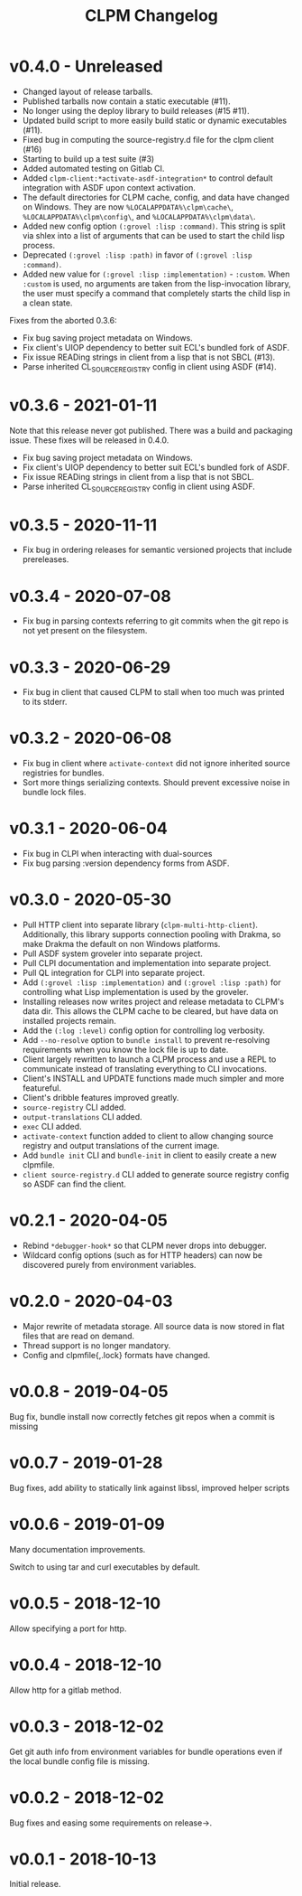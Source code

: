#+TITLE: CLPM Changelog

* v0.4.0 - Unreleased

  + Changed layout of release tarballs.
  + Published tarballs now contain a static executable (#11).
  + No longer using the deploy library to build releases (#15 #11).
  + Updated build script to more easily build static or dynamic executables
    (#11).
  + Fixed bug in computing the source-registry.d file for the clpm client (#16)
  + Starting to build up a test suite (#3)
  + Added automated testing on Gitlab CI.
  + Added =clpm-client:*activate-asdf-integration*= to control default
    integration with ASDF upon context activation.
  + The default directories for CLPM cache, config, and data have changed on
    Windows. They are now =%LOCALAPPDATA%\clpm\cache\=,
    =%LOCALAPPDATA%\clpm\config\=, and =%LOCALAPPDATA%\clpm\data\=.
  + Added new config option =(:grovel :lisp :command)=. This string is split
    via shlex into a list of arguments that can be used to start the child lisp
    process.
  + Deprecated =(:grovel :lisp :path)= in favor of =(:grovel :lisp :command)=.
  + Added new value for =(:grovel :lisp :implementation)= - =:custom=. When
    =:custom= is used, no arguments are taken from the lisp-invocation library,
    the user must specify a command that completely starts the child lisp in a
    clean state.

  Fixes from the aborted 0.3.6:

  + Fix bug saving project metadata on Windows.
  + Fix client's UIOP dependency to better suit ECL's bundled fork of ASDF.
  + Fix issue READing strings in client from a lisp that is not SBCL (#13).
  + Parse inherited CL_SOURCE_REGISTRY config in client using ASDF (#14).


* v0.3.6 - 2021-01-11

  Note that this release never got published. There was a build and packaging
  issue. These fixes will be released in 0.4.0.

  + Fix bug saving project metadata on Windows.
  + Fix client's UIOP dependency to better suit ECL's bundled fork of ASDF.
  + Fix issue READing strings in client from a lisp that is not SBCL.
  + Parse inherited CL_SOURCE_REGISTRY config in client using ASDF.

* v0.3.5 - 2020-11-11

  + Fix bug in ordering releases for semantic versioned projects that include
    prereleases.

* v0.3.4 - 2020-07-08

  + Fix bug in parsing contexts referring to git commits when the git repo is
    not yet present on the filesystem.

* v0.3.3 - 2020-06-29

  + Fix bug in client that caused CLPM to stall when too much was printed to
    its stderr.

* v0.3.2 - 2020-06-08

  + Fix bug in client where =activate-context= did not ignore inherited source
    registries for bundles.
  + Sort more things serializing contexts. Should prevent excessive noise in
    bundle lock files.

* v0.3.1 - 2020-06-04

  + Fix bug in CLPI when interacting with dual-sources
  + Fix bug parsing :version dependency forms from ASDF.

* v0.3.0 - 2020-05-30

  + Pull HTTP client into separate library
    (=clpm-multi-http-client=). Additionally, this library supports connection
    pooling with Drakma, so make Drakma the default on non Windows platforms.
  + Pull ASDF system groveler into separate project.
  + Pull CLPI documentation and implementation into separate project.
  + Pull QL integration for CLPI into separate project.
  + Add =(:grovel :lisp :implementation)= and =(:grovel :lisp :path)= for
    controlling what Lisp implementation is used by the groveler.
  + Installing releases now writes project and release metadata to CLPM's data
    dir. This allows the CLPM cache to be cleared, but have data on installed
    projects remain.
  + Add the =(:log :level)= config option for controlling log verbosity.
  + Add =--no-resolve= option to =bundle install= to prevent re-resolving
    requirements when you know the lock file is up to date.
  + Client largely rewritten to launch a CLPM process and use a REPL to
    communicate instead of translating everything to CLI invocations.
  + Client's INSTALL and UPDATE functions made much simpler and more
    featureful.
  + Client's dribble features improved greatly.
  + =source-registry= CLI added.
  + =output-translations= CLI added.
  + =exec= CLI added.
  + =activate-context= function added to client to allow changing source registry
    and output translations of the current image.
  + Add =bundle init= CLI and =bundle-init= in client to easily create a new
    clpmfile.
  + =client source-registry.d= CLI added to generate source registry config so
    ASDF can find the client.

* v0.2.1 - 2020-04-05

  + Rebind =*debugger-hook*= so that CLPM never drops into debugger.
  + Wildcard config options (such as for HTTP headers) can now be discovered
    purely from environment variables.

* v0.2.0 - 2020-04-03

  + Major rewrite of metadata storage. All source data is now stored in flat
    files that are read on demand.
  + Thread support is no longer mandatory.
  + Config and clpmfile{,.lock} formats have changed.

* v0.0.8 - 2019-04-05
  Bug fix, bundle install now correctly fetches git repos when a commit is missing
* v0.0.7 - 2019-01-28
  Bug fixes, add ability to statically link against libssl, improved helper scripts
* v0.0.6 - 2019-01-09
  Many documentation improvements.

  Switch to using tar and curl executables by default.
* v0.0.5 - 2018-12-10
  Allow specifying a port for http.
* v0.0.4 - 2018-12-10
  Allow http for a gitlab method.
* v0.0.3 - 2018-12-02
  Get git auth info from environment variables for bundle operations even if the
  local bundle config file is missing.
* v0.0.2 - 2018-12-02
  Bug fixes and easing some requirements on release->.
* v0.0.1 - 2018-10-13
  Initial release.
